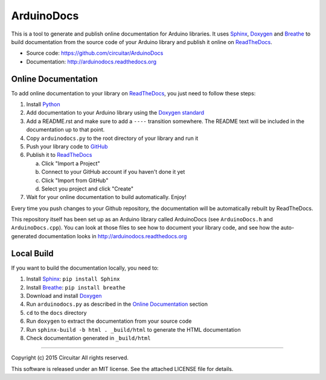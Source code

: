 ArduinoDocs
===========

This is a tool to generate and publish online documentation for Arduino libraries. It uses Sphinx_,
Doxygen_ and Breathe_ to build documentation from the source code of your Arduino library and
publish it online on ReadTheDocs_.

* Source code: https://github.com/circuitar/ArduinoDocs
* Documentation: http://arduinodocs.readthedocs.org

Online Documentation
....................

To add online documentation to your library on ReadTheDocs_, you just need to follow these steps:

1. Install Python_
2. Add documentation to your Arduino library using the `Doxygen standard`_
3. Add a README.rst and make sure to add a :literal:`\-\-\-\-` transition somewhere. The README text will be
   included in the documentation up to that point.
4. Copy ``arduinodocs.py`` to the root directory of your library and run it
5. Push your library code to GitHub_
6. Publish it to ReadTheDocs_

   a. Click "Import a Project"
   b. Connect to your GitHub account if you haven't done it yet
   c. Click "Import from GitHub"
   d. Select you project and click "Create"

7. Wait for your online documentation to build automatically. Enjoy!

Every time you push changes to your Github repository, the documentation will be automatically rebuilt by ReadTheDocs.

This repository itself has been set up as an Arduino library called ArduinoDocs (see ``ArduinoDocs.h`` and ``ArduinoDocs.cpp``). You can look at those files to see how to document your library code, and see how the auto-generated documentation looks in http://arduinodocs.readthedocs.org

Local Build
...........

If you want to build the documentation locally, you need to:

1. Install Sphinx_: ``pip install Sphinx``
2. Install Breathe_: ``pip install breathe``
3. Download and install Doxygen_
4. Run ``arduinodocs.py`` as described in the `Online Documentation`_ section
5. ``cd`` to the ``docs`` directory
6. Run ``doxygen`` to extract the documentation from your source code
7. Run ``sphinx-build -b html . _build/html`` to generate the HTML documentation
8. Check documentation generated in ``_build/html``
   
.. _Sphinx: http://sphinx-doc.org/
.. _Doxygen: http://www.doxygen.org
.. _Breathe: http://breathe.readthedocs.org/
.. _ReadTheDocs: http://readthedocs.org/
.. _Python: http://python.org/
.. _`Doxygen standard`: http://www.stack.nl/~dimitri/doxygen/manual/docblocks.html
.. _GitHub: http://github.com/

----

Copyright (c) 2015 Circuitar
All rights reserved.

This software is released under an MIT license. See the attached LICENSE file for details.
